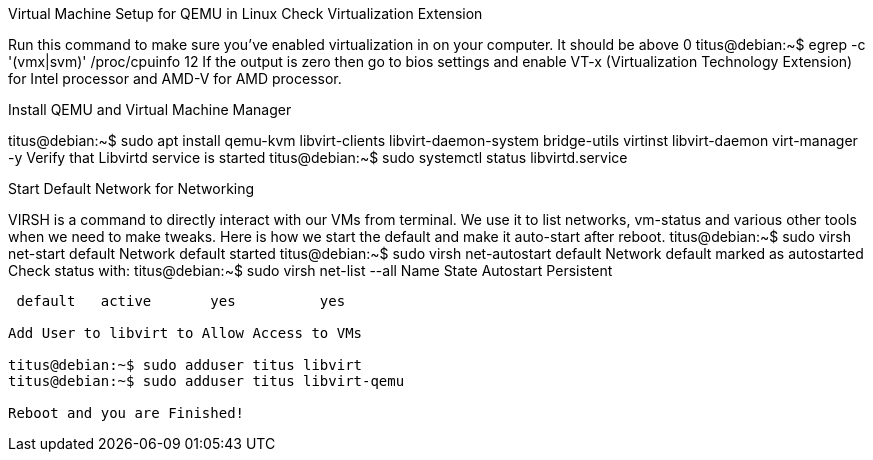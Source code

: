 Virtual Machine Setup for QEMU in Linux
Check Virtualization Extension 

Run this command to make sure you've enabled virtualization in on your computer. It should be above 0
titus@debian:~$  egrep -c '(vmx|svm)' /proc/cpuinfo
12
If the output is zero then go to bios settings and enable VT-x (Virtualization Technology Extension) for Intel processor and AMD-V for AMD processor.

Install QEMU and Virtual Machine Manager

titus@debian:~$ sudo apt install qemu-kvm libvirt-clients libvirt-daemon-system bridge-utils virtinst libvirt-daemon virt-manager -y
Verify that Libvirtd service is started
titus@debian:~$ sudo systemctl status libvirtd.service


Start Default Network for Networking

VIRSH is a command to directly interact with our VMs from terminal. We use it to list networks, vm-status and various other tools when we need to make tweaks. Here is how we start the default and make it auto-start after reboot. 
titus@debian:~$ sudo virsh net-start default
Network default started
titus@debian:~$ sudo virsh net-autostart default
Network default marked as autostarted
Check status with:
titus@debian:~$ sudo virsh net-list --all
 Name      State      Autostart   Persistent
----------------------------------------------
 default   active       yes          yes

Add User to libvirt to Allow Access to VMs 

titus@debian:~$ sudo adduser titus libvirt
titus@debian:~$ sudo adduser titus libvirt-qemu

Reboot and you are Finished!
